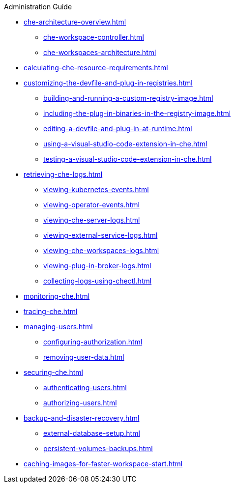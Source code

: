 .Administration Guide
        
* xref:che-architecture-overview.adoc[]
** xref:che-workspace-controller.adoc[]
** xref:che-workspaces-architecture.adoc[]
* xref:calculating-che-resource-requirements.adoc[]
* xref:customizing-the-devfile-and-plug-in-registries.adoc[]
** xref:building-and-running-a-custom-registry-image.adoc[]
** xref:including-the-plug-in-binaries-in-the-registry-image.adoc[]
** xref:editing-a-devfile-and-plug-in-at-runtime.adoc[]
** xref:using-a-visual-studio-code-extension-in-che.adoc[]
** xref:testing-a-visual-studio-code-extension-in-che.adoc[]
* xref:retrieving-che-logs.adoc[]
** xref:viewing-kubernetes-events.adoc[]
** xref:viewing-operator-events.adoc[]
** xref:viewing-che-server-logs.adoc[]
** xref:viewing-external-service-logs.adoc[]
** xref:viewing-che-workspaces-logs.adoc[]
** xref:viewing-plug-in-broker-logs.adoc[]
** xref:collecting-logs-using-chectl.adoc[]
* xref:monitoring-che.adoc[]
* xref:tracing-che.adoc[]
* xref:managing-users.adoc[]
** xref:configuring-authorization.adoc[]
** xref:removing-user-data.adoc[]
* xref:securing-che.adoc[]
** xref:authenticating-users.adoc[]
** xref:authorizing-users.adoc[]
* xref:backup-and-disaster-recovery.adoc[]
** xref:external-database-setup.adoc[]
** xref:persistent-volumes-backups.adoc[]
* xref:caching-images-for-faster-workspace-start.adoc[]
